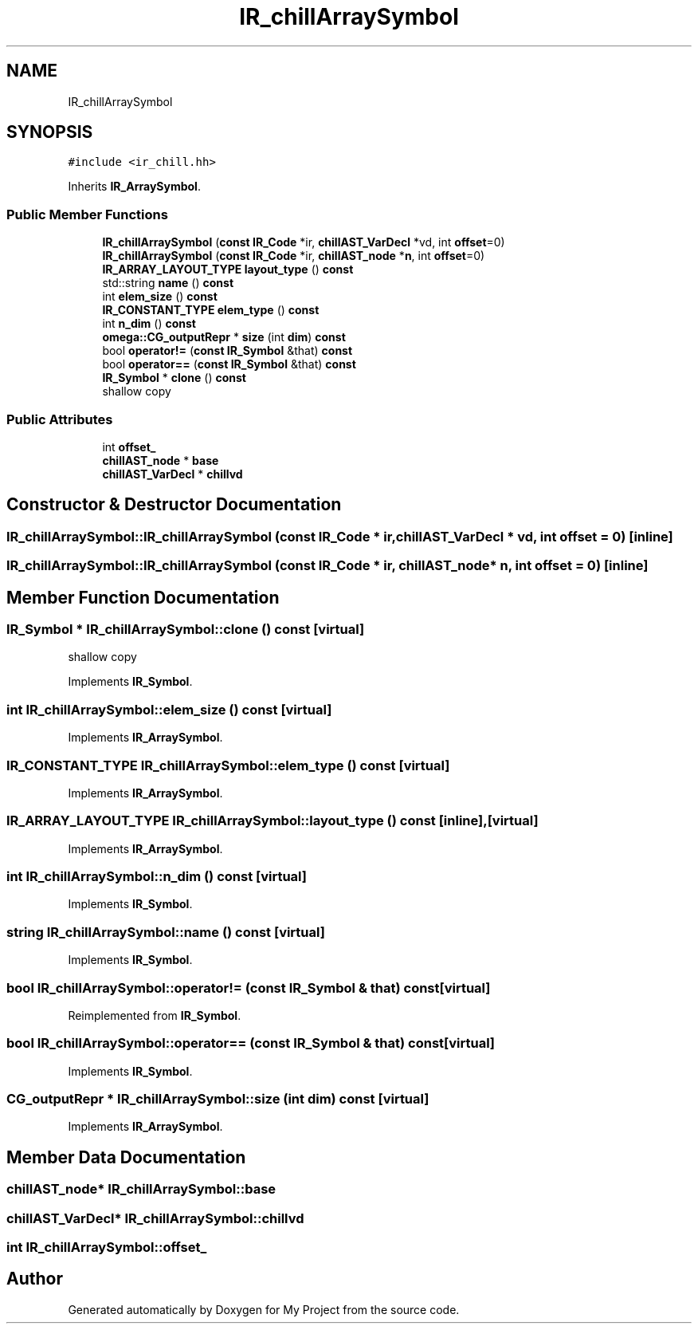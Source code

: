 .TH "IR_chillArraySymbol" 3 "Sun Jul 12 2020" "My Project" \" -*- nroff -*-
.ad l
.nh
.SH NAME
IR_chillArraySymbol
.SH SYNOPSIS
.br
.PP
.PP
\fC#include <ir_chill\&.hh>\fP
.PP
Inherits \fBIR_ArraySymbol\fP\&.
.SS "Public Member Functions"

.in +1c
.ti -1c
.RI "\fBIR_chillArraySymbol\fP (\fBconst\fP \fBIR_Code\fP *ir, \fBchillAST_VarDecl\fP *vd, int \fBoffset\fP=0)"
.br
.ti -1c
.RI "\fBIR_chillArraySymbol\fP (\fBconst\fP \fBIR_Code\fP *ir, \fBchillAST_node\fP *\fBn\fP, int \fBoffset\fP=0)"
.br
.ti -1c
.RI "\fBIR_ARRAY_LAYOUT_TYPE\fP \fBlayout_type\fP () \fBconst\fP"
.br
.ti -1c
.RI "std::string \fBname\fP () \fBconst\fP"
.br
.ti -1c
.RI "int \fBelem_size\fP () \fBconst\fP"
.br
.ti -1c
.RI "\fBIR_CONSTANT_TYPE\fP \fBelem_type\fP () \fBconst\fP"
.br
.ti -1c
.RI "int \fBn_dim\fP () \fBconst\fP"
.br
.ti -1c
.RI "\fBomega::CG_outputRepr\fP * \fBsize\fP (int \fBdim\fP) \fBconst\fP"
.br
.ti -1c
.RI "bool \fBoperator!=\fP (\fBconst\fP \fBIR_Symbol\fP &that) \fBconst\fP"
.br
.ti -1c
.RI "bool \fBoperator==\fP (\fBconst\fP \fBIR_Symbol\fP &that) \fBconst\fP"
.br
.ti -1c
.RI "\fBIR_Symbol\fP * \fBclone\fP () \fBconst\fP"
.br
.RI "shallow copy "
.in -1c
.SS "Public Attributes"

.in +1c
.ti -1c
.RI "int \fBoffset_\fP"
.br
.ti -1c
.RI "\fBchillAST_node\fP * \fBbase\fP"
.br
.ti -1c
.RI "\fBchillAST_VarDecl\fP * \fBchillvd\fP"
.br
.in -1c
.SH "Constructor & Destructor Documentation"
.PP 
.SS "IR_chillArraySymbol::IR_chillArraySymbol (\fBconst\fP \fBIR_Code\fP * ir, \fBchillAST_VarDecl\fP * vd, int offset = \fC0\fP)\fC [inline]\fP"

.SS "IR_chillArraySymbol::IR_chillArraySymbol (\fBconst\fP \fBIR_Code\fP * ir, \fBchillAST_node\fP * n, int offset = \fC0\fP)\fC [inline]\fP"

.SH "Member Function Documentation"
.PP 
.SS "\fBIR_Symbol\fP * IR_chillArraySymbol::clone () const\fC [virtual]\fP"

.PP
shallow copy 
.PP
Implements \fBIR_Symbol\fP\&.
.SS "int IR_chillArraySymbol::elem_size () const\fC [virtual]\fP"

.PP
Implements \fBIR_ArraySymbol\fP\&.
.SS "\fBIR_CONSTANT_TYPE\fP IR_chillArraySymbol::elem_type () const\fC [virtual]\fP"

.PP
Implements \fBIR_ArraySymbol\fP\&.
.SS "\fBIR_ARRAY_LAYOUT_TYPE\fP IR_chillArraySymbol::layout_type () const\fC [inline]\fP, \fC [virtual]\fP"

.PP
Implements \fBIR_ArraySymbol\fP\&.
.SS "int IR_chillArraySymbol::n_dim () const\fC [virtual]\fP"

.PP
Implements \fBIR_Symbol\fP\&.
.SS "string IR_chillArraySymbol::name () const\fC [virtual]\fP"

.PP
Implements \fBIR_Symbol\fP\&.
.SS "bool IR_chillArraySymbol::operator!= (\fBconst\fP \fBIR_Symbol\fP & that) const\fC [virtual]\fP"

.PP
Reimplemented from \fBIR_Symbol\fP\&.
.SS "bool IR_chillArraySymbol::operator== (\fBconst\fP \fBIR_Symbol\fP & that) const\fC [virtual]\fP"

.PP
Implements \fBIR_Symbol\fP\&.
.SS "\fBCG_outputRepr\fP * IR_chillArraySymbol::size (int dim) const\fC [virtual]\fP"

.PP
Implements \fBIR_ArraySymbol\fP\&.
.SH "Member Data Documentation"
.PP 
.SS "\fBchillAST_node\fP* IR_chillArraySymbol::base"

.SS "\fBchillAST_VarDecl\fP* IR_chillArraySymbol::chillvd"

.SS "int IR_chillArraySymbol::offset_"


.SH "Author"
.PP 
Generated automatically by Doxygen for My Project from the source code\&.
